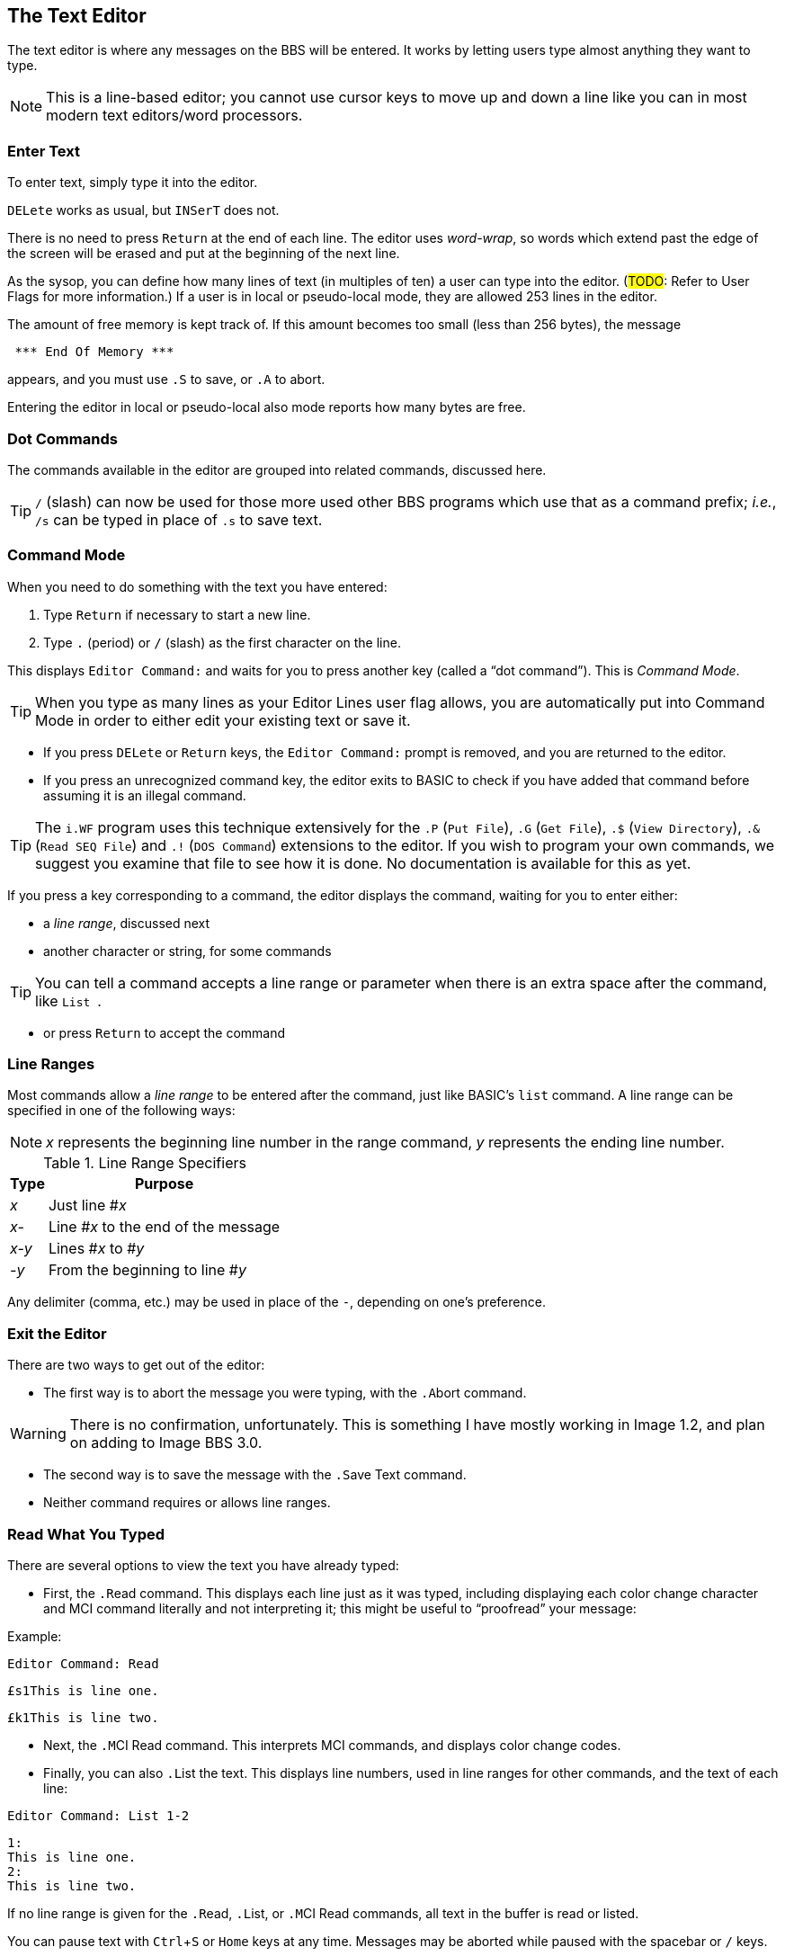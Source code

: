 :experimental:
:icon: font

== The Text Editor

The text editor is where any messages on the BBS will be entered.
It works by letting users type almost anything they want to type.

====
NOTE: This is a line-based editor; you cannot use cursor keys to move up and down a line like you can in most modern text editors/word processors.
====

=== Enter Text

To enter text, simply type it into the editor.

kbd:[DELete] works as usual, but kbd:[`INSerT`] does not.

There is no need to press kbd:[Return] at the end of each line. 
The editor uses _word-wrap_, so words which extend past the edge of the screen will be erased and put at the beginning of the next line.

As the sysop, you can define how many lines of text (in multiples of ten) a user can type into the editor.
(#TODO#: Refer to User Flags for more information.)
If a user is in local or pseudo-local mode, they are allowed 253 lines in the editor.

The amount of free memory is kept track of.
If this amount becomes too small (less than 256 bytes), the message

```
 *** End Of Memory ***
```

appears, and you must use kbd:[.S] to save, or kbd:[.A] to abort.

Entering the editor in local or pseudo-local also mode reports how many bytes are free.

=== Dot Commands [[dot-commands]]

The commands available in the editor are grouped into related commands, discussed here.

====
TIP: kbd:[/] (slash) can now be used for those more used other BBS programs which use that as a command prefix; _i.e._, kbd:[/s] can be typed in place of kbd:[.s] to save text.
====

=== Command Mode

When you need to do something with the text you have entered:

. Type kbd:[Return] if necessary to start a new line.
. Type kbd:[.] (period) or kbd:[/] (slash) as the first character on the line.

This displays `Editor Command:` and waits for you to press another key (called a "`dot command`").
This is _Command Mode_.

====
TIP: When you type as many lines as your Editor Lines user flag allows, you are automatically put into Command Mode in order to either edit your existing text or save it.
====

* If you press kbd:[DELete] or kbd:[Return] keys, the `Editor Command:` prompt is removed, and you are returned to the editor.

* If you press an unrecognized command key, the editor exits to BASIC to check if you have added that command before assuming it is an illegal command.

====
TIP: The `i.WF` program uses this technique extensively for the  kbd:[.P] (`Put File`), kbd:[.G] (`Get File`), kbd:[.$] (`View Directory`), kbd:[.&] (`Read SEQ File`) and kbd:[.!] (`DOS Command`) extensions to the editor.
If you wish to program your own commands, we suggest you examine that file to see how it is done.
No documentation is available for this as yet.
====

If you press a key corresponding to a command, the editor displays the command, waiting for you to enter either:

* a _line range_, discussed next
* another character or string, for some commands

====
TIP: You can tell a command accepts a line range or parameter when there is an extra space after the command, like `List&#160;`.
====

* or press kbd:[Return] to accept the command

=== Line Ranges

Most commands allow a _line range_ to be entered after the command, just like BASIC`'s `list` command.
A line range can be specified in one of the following ways:

====
NOTE: _x_ represents the beginning line number in the range command, _y_ represents the ending line number.
====

.Line Range Specifiers
[%autowidth]
[%header]
|====================
| Type | Purpose
| _x_  | Just line #_x_
| _x-_ | Line #_x_ to the end of the message
| _x-y_ | Lines #_x_ to #_y_
| _-y_ | From the beginning to line #_y_
|====================

Any delimiter (comma, etc.) may be used in place of the `-`, depending on one`'s preference.

=== Exit the Editor

There are two ways to get out of the editor:

* The first way is to abort the message you were typing, with the kbd:[.A]bort command.

====
WARNING: There is no confirmation, unfortunately.
This is something I have mostly working in Image 1.2, and plan on adding to Image BBS 3.0.
====

* The second way is to save the message with the kbd:[.S]ave Text command.

* Neither command requires or allows line ranges.

=== Read What You Typed

There are several options to view the text you have already typed:

* First, the kbd:[.R]ead command.
This displays each line just as it was typed, including displaying each color change character and MCI command literally and not interpreting it; this might be useful to "`proofread`" your message:

.Example:

`Editor Command: kbd:[R]ead`

`&#163;s1This is line one.`

`&#163;k1This is line two.`

* Next, the kbd:[.M]CI Read command.
This interprets MCI commands, and displays color change codes.

* Finally, you can also kbd:[.L]ist the text.
This displays line numbers, used in line ranges for other commands, and the text of each line:

`Editor Command: kbd:[L]ist kbd:[1-2]`

```
1:
This is line one.
2:
This is line two.
```

If no line range is given for the kbd:[.R]ead, kbd:[.L]ist, or kbd:[.M]CI Read commands, all text in the buffer is read or listed.

You can pause text with kbd:[Ctrl+S] or kbd:[Home] keys at any time.
Messages may be aborted while paused with the spacebar or kbd:[/] keys.

If enabled, the More Prompt also pauses after the number of lines equal to the user`'s screen height have been displayed, asking `...More (Y/n)`.
kbd:[N]o aborts reading, while keys other than kbd:[N] are taken to mean the default of kbd:[Y]es, and reading continues.

=== Manipulate Text

These commands delete, edit, insert, move, or copy lines of text.
You can also add "`signatures`" created with the kbd:[PS] command at the main command level.

==== Delete Lines

kbd:[.D]elete removes lines of text from your message permanently; there is no "`undo`" capability.

* Any line range you type after kbd:[.D]elete is removed from the buffer.
* If no line range is specified, the last line of text is deleted.

==== Edit Lines

kbd:[.E]dit changes lines of text.
When a line is edited this way, the line number is displayed, then the text itself, just like the kbd:[.L]ist command does.
Then the same line number is displayed, and you may then type the new line below it.
(Refer to <<editor-control-keys>> for useful editor keystrokes which edit the current line.)

.Example:
`kbd:[.]Editor Command: kbd:[E]dit kbd:[1]`
```
1:
This is line one.
1:
_
```

* kbd:[DELete] or kbd:[Return] as the first character on the line causes the editor to respond with `(No Change.)` and return to the main editor.
* kbd:[.] as the first character causes `Editor Command:Exit` to appear and abort the Edit command.
* If no line range is specified, kbd:[.E]dit defaults to the last line of text entered.

==== Personal Signatures

kbd:[.U]se Signature allows you to append a personal signature (made with the kbd:[PS] command) to your message.

Respond to the prompt `Which Signature (0-9):` with the number of the signature file to append.

==== Move Lines

kbd:[.Y] (`Move`) allows you to move a range of lines to the line you specify.
Enter the line range after the `Move&#160;` prompt.

.Example

Enter these lines:

```
line 1
line 2
line 3
```

`kbd:[.]Editor Command:kbd:[Y]Move kbd:[1]`

`Move To: kbd:[3]`

`Editor Command:kbd:[L]ist`

```
1:
line 2
2:
line 1
3:
line 3
```

==== Copy Lines

kbd:[.Z] (`Copy`) will copy a line range of text to a specified line number.

Continuing our previous `Move` example:

```
line 2
line 1
line 3
```

Enter a line number or line range here:

`kbd:[.]Editor Command:kbd:[Z]Copy kbd:[1-3]`

Respond to the `Copy To` prompt with a line number, and the selected line range is copied to that line number:

`Copy To: kbd:[4]`

This example copies lines 1-3 to lines 4-6.

`Editor Command:kbd:[L]ist`

```
1:
line 2
2:
line 1
3:
line 3
4:
line 2
5:
line 1
6:
line 3
```

=== Editor Modes

==== Insert Mode

The kbd:[.I]nsert command enters Insert Mode.
This is shown by displaying `I__x__:` (where _x_ is the line number you are inserting at).

The line you specify is where you start inserting.
If no line number is specified, the first line is assumed.

As you type each line of text, text on subsequent lines is moved down in the buffer, then your line is put in its place.

You can exit Insert Mode by typing a kbd:[.] as the first character on the line.
This responds with `Editor Command: Exit` and goes back to the normal editor.

==== Line Numbering Mode

Each use of the kbd:[.O] command toggles Line Numbering Mode on or off.
This mode, when on, displays line numbers as you type text.

Type kbd:[.O] and the editor displays:

 Editor Command:Line Numbers On.

.Line Numbering Mode Example:

(Type the bold text.)

`1:`

``**text** kbd:[Return]``

`2:`

``**more text** kbd:[Return]``

Type kbd:[.O] and the editor displays:

 Editor Command:Line Numbers Off.

==== Text Transfer Mode

The kbd:[.T] command enters Text Transfer Mode.
This is most useful when sending text from a buffer to the BBS--it prevents text from being echoed from the BBS to your terminal, which speeds up the process.

Type kbd:[.T] and the editor displays:

 Editor Command:Text Transfer On

Then send your buffer contents.
Afterwards, you can use the editor normally.
There is no need to type kbd:[.T] again to toggle Text Transfer Mode off.

=== Shape Your Text

You can perform operations on text which can change it in a variety of ways.

==== Banner Text

The kbd:[.B]anner command creates large letters from text you enter.
Type the text you wish directly after the ``Editor Command: Banner&#160;`` prompt, hit kbd:[Return], then use kbd:[.M]CI Read to view it.

In a 40-column display, you are limited to 9 characters before the text will wrap around.

====
TIP: Color controls (kbd:[Ctrl+1-8] and kbd:[C=+1-8]) are accepted, and do not count towards the character limit.
====

==== Columns

The kbd:[.C]olumns command followed by a two-digit number (`22`-`80`) changes the number of characters the editor allows you to type on a line before word-wrapping text.

If you do not specify a column width after the command, the current column width is displayed.

==== Justify Text

The kbd:[.J]ustify command allows you to format your text in one of 7 different ways.

After typing the kbd:[.J] command, you are prompted:

 Justify (C,E,I,L,P,R,U):

These are the seven Justify commands.
Press the key corresponding to which justification mode you want.
To escape Justify mode, type kbd:[.], kbd:[DELete], or kbd:[Return].

If a valid command is selected, the editor displays the command name, and then allows you to enter a line range.

If you do not specify a line range, the Justify commands default to all text in the buffer.

The Justify commands are:

.Text Editor Justification Commands
[%autowidth]
[%header]
|===
|Command | Purpose
|kbd:[C]enter |Center text

|kbd:[E]xpand |Insert spaces between words to the limit of your kbd:[.C]olumns setting

|kbd:[I]ndent |Move text right by one column, if possible

|kbd:[L]eft |Remove leading spaces

|kbd:[P]acked |Remove all extra spaces added by Expand

|kbd:[R]ight a|Push text to the right margin

TIP: Set the right margin with kbd:[.C]olumns first, if you wish.

|kbd:[U]n-indent |Moves text one column to the left, if possible
|===

==== Scale

A related command is kbd:[.#] `Scale`.
This displays a 40-column scale for manually centering text, among other purposes.
There is no prompt for a line range; the scale gets displayed as soon as you hit kbd:[+#+].

=== Starting Over

The kbd:[.N]ew (the dot command displays `Clear Text`) command re-starts the editor, erasing all text you have typed.

====
WARNING: There is no confirmation, unfortunately.
This is something I have mostly working and plan on adding to Image BBS 1.2 and up.
====

=== Search for Text

The kbd:[.F]ind command allows you to search for any occurrence of a character, word or phrase.
If no line range is entered, all text will be searched.
Find will prompt you for the text to search for, and will list all occurrences (including line numbers they occur on) of it.

=== Replace Text

The kbd:[.K] (`Replace`, think _Kill_) command will prompt you for an optional line range, then a `Search Phrase:` as Find does, but also ask what to `Replace With:`
Then it will go through the text.
If the replacement phrase is too large to fit within the current line length, the editor will display `Too Big, Can't Fit.` and skip that line.

=== Disk Access

====
NOTE: These commands are available from local/pseudo-local mode only.
====

==== Get and Put

====
NOTE: While in WF, kbd:[.S]ave will not work.
Instead, use the kbd:[.P]ut command.
====

The kbd:[.G]et and kbd:[.P]ut commands allow you to:

. Load (kbd:[.G]et) a file from a device into the buffer
. Edit using all the normal editor facilities
. Save the buffer (kbd:[.P]ut) to any device and drive

kbd:[.G]et appends the file to any text already in the editor`'s buffer.

====
TIP: If you are editing SEQ files with color codes or keyboard graphics in them, use kbd:[.C]olumns kbd:[80] first to set the editor line length to 80 characters *before* using kbd:[.G]et.
This helps prevent the editor from word-wrapping long lines with C/G characters in them.
====

kbd:[.P]ut can re-save the file to the same device/drive (you are prompted for the current filename, and can change it in the process).
Or, you can save to a different device/drive if desired.

If the filename entered already exists, you are prompted:

 [A]ppend [R]eplace [Q]uit:

* kbd:[A]ppend: add the text currently in the buffer to the file on disk
* kbd:[R]eplace: scratch the current file and replace it with text currently in the buffer
* kbd:[Q]uit: Exit back to the editor

==== View Directory

kbd:[.$] (View Directory) command views a disk directory of any device and drive, with a pattern if desired.

==== Read SEQ File

kbd:[.&] reads an existing SEQ file.
A filename, device and drive are prompted for.

==== DOS Command

kbd:[.!] issues a DOS command.

====
TIP: If a "`new`" (starts with `n`) or "`scratch`" (starts with `s`) DOS command is issued, you are prompted to confirm your actions.
====

=== Get Help

Type kbd:[.?] or kbd:[.H] to read a condensed version of this manual section.

=== Editor/Input Control Keys [[editor-control-keys]]

Certain key combinations are used to edit your text while you are typing it, whether in the BBS editor or at a BBS prompt.
For example, any character that you delete with the kbd:[DELete] key can be "`re-typed`" with kbd:[Ctrl+U].

// Unicode &#2588 is solid block, but it won't render properly in HTML
====
NOTE: In the following examples, the `line of text needing correction` is shown, and `&#095;` represents the cursor position.
The editing key combinations are shown (_e.g.,_ kbd:[Ctrl+B]), then the next line represents the corrected line.
====

Other control keys:

.Text Editor & Input Control Keys
[cols="20%,80%"]
// [%autowidth] breaks on + character
[%header]
|===
| Key(s) | Purpose
| kbd:[DELete] | Erase one character to the left in the line

_Example:_

```The quick brown fox jumped over the lazy dog.&#095;``` kbd:[DELete]

```The quick brown fox jumped over the lazy dog&#095;```

| kbd:[Ctrl+B] | Move back to beginning of line

_Example:_

```The quick brown fox jumped over the lazy dog.&#095;``` kbd:[Ctrl+B]

```&#095;``` (at the beginning of the line, having erased the entire line of text)

| kbd:[Ctrl+D] | Delete character under cursor

_Example:_

To correct this error:

```The quick brown fox jummped&#095;``` kbd:[Delete] 4x

```The quick brown fox jum&#095;``` kbd:[Ctrl+D] (deletes the extra `m`)

```The quick brown fox jum&#095;``` kbd:[Ctrl+N] (re-types to the end of the line)

```The quick brown fox jumped&#095;``` Line corrected

| kbd:[Ctrl+I] |Insert character under cursor

_Example:_

A different way of correcting this error:

```The quick brown fox juped&#095;``` kbd:[Ctrl-W] (erases to the previous word)

```The quick brown fox&#095;``` kbd:[Ctrl+U] 3x (re-types `&#160;ju` one character at a time)

```The quick brown fox ju&#095;``` kbd:[Ctrl+I] (inserts a space for the `m`)

```The quick brown fox ju&#095;``` kbd:[m] (re-types missing `m`)

```The quick brown fox jum&#095;``` kbd:[Ctrl+N] (re-types to the end of the line)

```The quick brown fox jumped&#095;``` Line corrected

| kbd:[Ctrl+N] |Move forward to end of line

_Example:_

```The quick brown fox jumped over the lazy dog.&#095;``` kbd:[Ctrl+B] (erases to the beginning of the line)

```&#095;``` kbd:[Ctrl+N] (line erased; re-types to the end of the line)

```The quick brown fox jumped over the lazy dog.&#095;``` Line re-typed

// this doesn't seem to work anymore
// | kbd:[Ctrl+O] |Duplicate all text on current line

| kbd:[Ctrl+U] |Re-type one character from buffer (move forward one
character)

_Example:_

```The quick brown fox jumped over the lazy dog.&#095;``` kbd:[Ctrl+W] 3x (erase `dog`, `lazy`, and `the`, one word per keypress)

```The quick brown fox jumped over&#095;``` kbd:[Ctrl+U] 5x (re-type `&#160;the&#160;`, one letter per keypress)

```The quick brown fox jumped over the &#095;```

| kbd:[Ctrl+V] |Verify (re-display) current line; useful for poor connections

_Example:_

```Image BBS has a pretty decent line-based editor.&#095;``` kbd:[Ctrl-V] Re-display current input

```Image BBS has a pretty decent line-based editor.&#095;```

| kbd:[Ctrl+W] |Move back one word

_Example:_

| kbd:[Ctrl+X] |Abort input

Aborts inputting or editing of the current line and starts editing a new line.

* Prints a British pound sign (kbd:[&#163;]) on Commodore terminals

* Prints a backslash (kbd:[&#92;]) on ASCII terminals.

```Mangled, impossibly broken line&#095;``` kbd:[Ctrl+X]

```Mangled, impossibly broken line&#163;```

```&#095;``` (re-start editing on an empty line)

| kbd:[Ctrl+Y] |Re-type word from buffer (move forward one word)

_Example:_


|===

=== Dot Command Quick Reference

[%header]
[%autowidth]
|===
| Command | Purpose
| kbd:[.A]bort | Exit editor (no confirmation)
| kbd:[.B]anner | Create large letters out of typed text
| kbd:[.C]olumns | Set number of characters allowed per line
| kbd:[.D]elete | Delete line(s)
| kbd:[.E]dit | Edit line(s)
| kbd:[.F]ind | Find text in specified line(s)
| kbd:[.H]elp, kbd:[.?] Help | Show help menu file (`s.menu 3`)
| kbd:[.I]nsert | Insert line(s) at specified line
| kbd:[.J]ustify | Justify text in various ways
| kbd:[.K] Replace | Search for and replace text
| kbd:[.L]ist | List line numbers and lines of text
| kbd:[.M]CI Read | Read with MCI interpreted
| kbd:[.N] Clear Text | Erase buffer (no confirmation)
| kbd:[.O] Line Numbering | Toggle between showing and hiding line numbers as text is typed
| kbd:[.Q]uery | Show lines used and remaining
| kbd:[.R]ead | Read without MCI interpreted
| kbd:[.S]ave Text | Save text to disk
| kbd:[.T]ext Transfer Mode | Don`'t echo text back to caller
| kbd:[.U]se Signature | Append signature made with kbd:[PS]
| kbd:[.V]ersion | Show editor version
| kbd:[.Y] Move | Move line range to specified line 
| kbd:[.Z] Copy | Copy line range to specified line
| kbd:[.#] Scale | Show 40-column scale
|===

==== WF Dot Commands

These commands can be used if in local mode.

[%header]
[%autowidth]
|===
| Command | Purpose
| kbd:[.G]et File | Append a disk file`'s contents to the end of the buffer (the filename, device, and drive are prompted for)
| kbd:[.P]ut File | Save a file (filename is prompted for); can Append or Replace existing file
| kbd:[.!] DOS Command | Send DOS command (device, drive, and command are prompted for)
| kbd:[.$] View Directory | View disk directory (device, drive, and pattern are prompted for)
| kbd:[.&] Read File | Read SEQ file (filename, device and drive are prompted for)
|===
